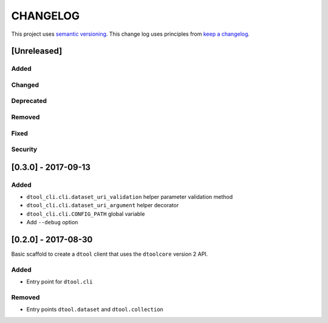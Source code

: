 CHANGELOG
=========

This project uses `semantic versioning <http://semver.org/>`_.
This change log uses principles from `keep a changelog <http://keepachangelog.com/>`_.

[Unreleased]
------------

Added
^^^^^


Changed
^^^^^^^


Deprecated
^^^^^^^^^^


Removed
^^^^^^^


Fixed
^^^^^


Security
^^^^^^^^

[0.3.0] - 2017-09-13
--------------------

Added
^^^^^

- ``dtool_cli.cli.dataset_uri_validation`` helper parameter validation method
- ``dtool_cli.cli.dataset_uri_argument`` helper decorator
- ``dtool_cli.cli.CONFIG_PATH`` global variable
- Add ``--debug`` option


[0.2.0] - 2017-08-30
--------------------

Basic scaffold to create a ``dtool`` client that uses the ``dtoolcore`` version
2 API.

Added
^^^^^

- Entry point for ``dtool.cli``

Removed
^^^^^^^

- Entry points ``dtool.dataset`` and ``dtool.collection``
